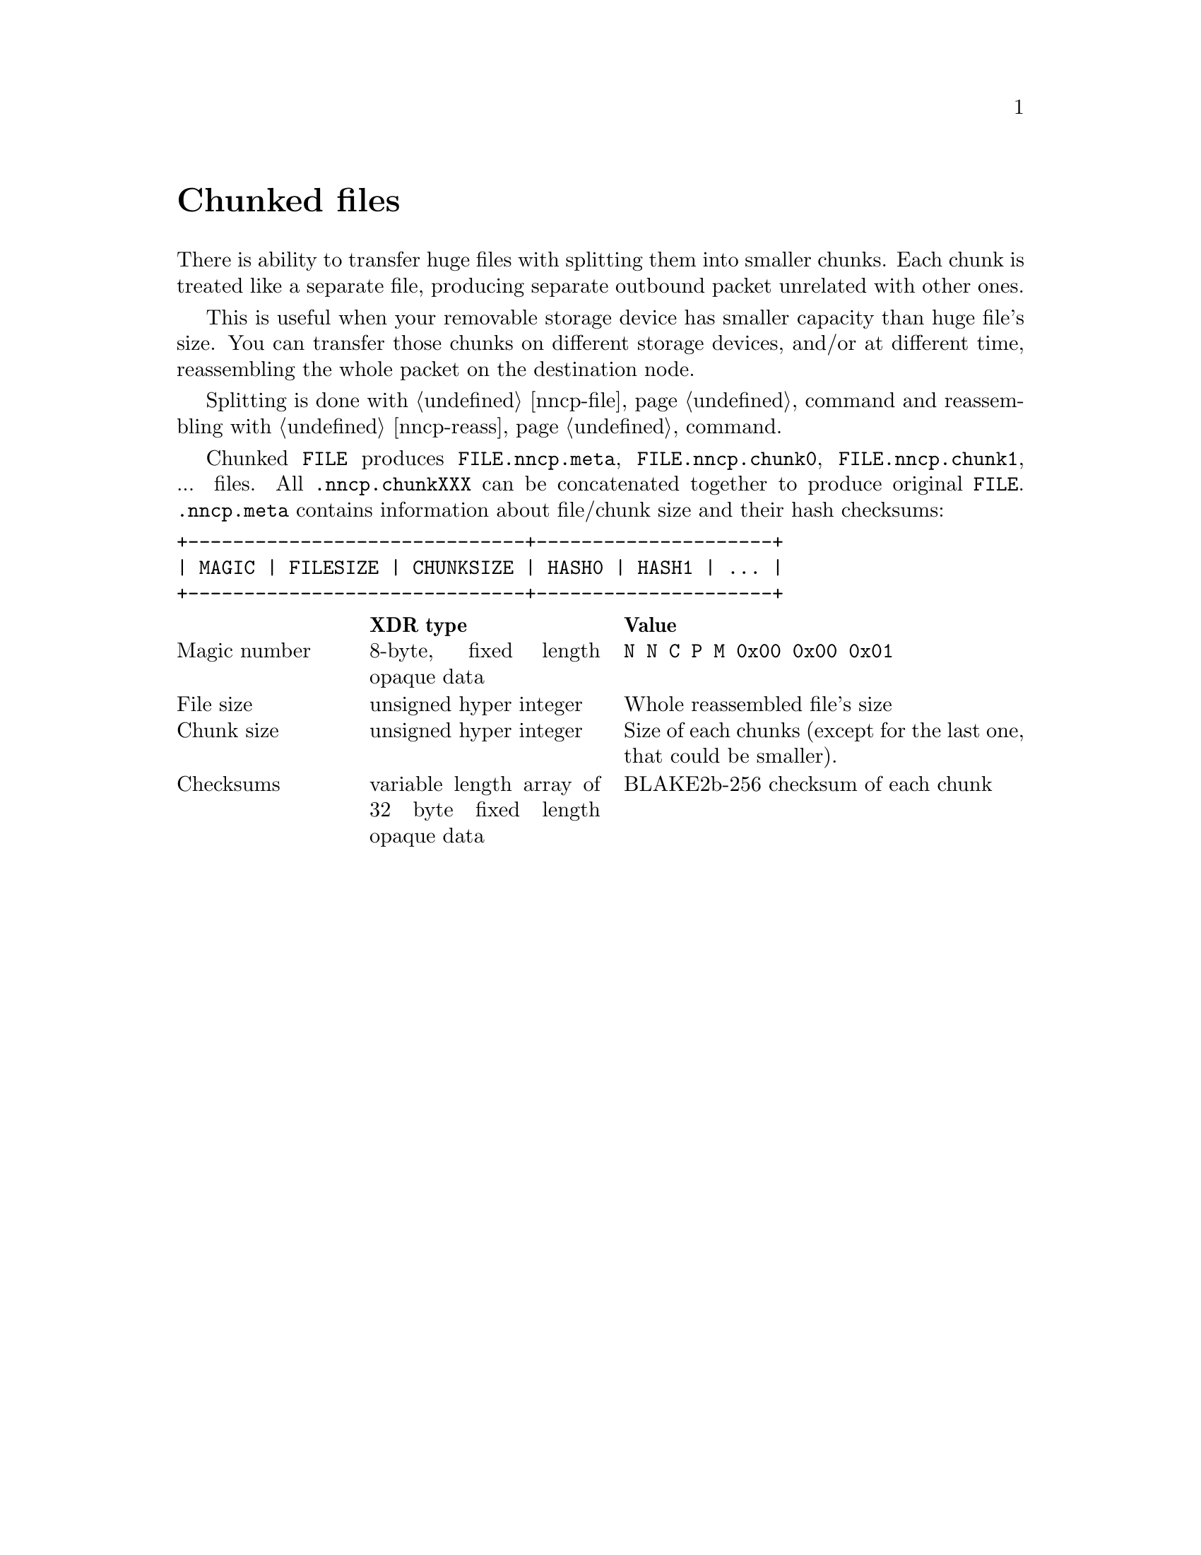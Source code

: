 @node Chunked
@unnumbered Chunked files

There is ability to transfer huge files with splitting them into smaller
chunks. Each chunk is treated like a separate file, producing separate
outbound packet unrelated with other ones.

This is useful when your removable storage device has smaller capacity
than huge file's size. You can transfer those chunks on different
storage devices, and/or at different time, reassembling the whole packet
on the destination node.

Splitting is done with @ref{nncp-file, nncp-file -chunk} command and
reassembling with @ref{nncp-reass} command.

Chunked @file{FILE} produces @file{FILE.nncp.meta},
@file{FILE.nncp.chunk0}, @file{FILE.nncp.chunk1}, ... files. All
@file{.nncp.chunkXXX} can be concatenated together to produce original
@file{FILE}. @file{.nncp.meta} contains information about file/chunk
size and their hash checksums:

@verbatim
+------------------------------+---------------------+
| MAGIC | FILESIZE | CHUNKSIZE | HASH0 | HASH1 | ... |
+------------------------------+---------------------+
@end verbatim

@multitable @columnfractions 0.2 0.3 0.5
@headitem  @tab XDR type @tab Value
@item Magic number @tab
    8-byte, fixed length opaque data @tab
    @verb{|N N C P M 0x00 0x00 0x01|}
@item File size @tab
    unsigned hyper integer @tab
    Whole reassembled file's size
@item Chunk size @tab
    unsigned hyper integer @tab
    Size of each chunks (except for the last one, that could be smaller).
@item Checksums @tab
    variable length array of 32 byte fixed length opaque data @tab
    BLAKE2b-256 checksum of each chunk
@end multitable
